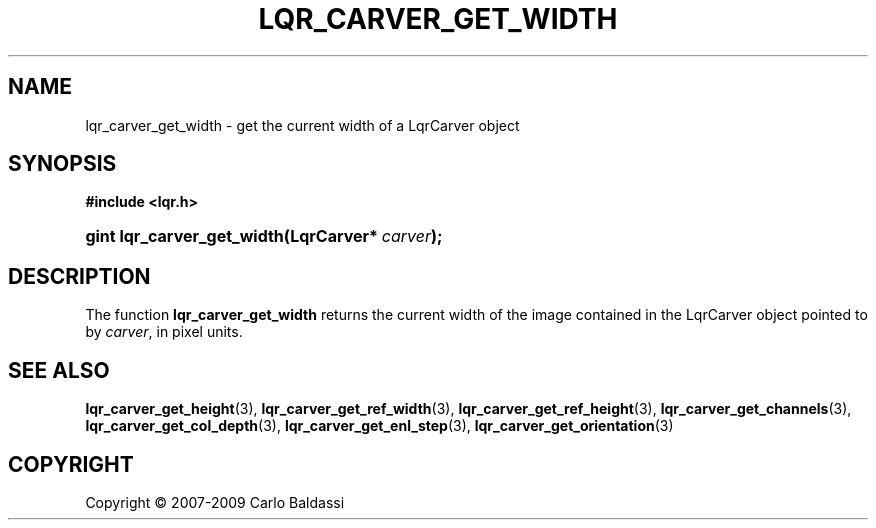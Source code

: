 .\"     Title: \fBlqr_carver_get_width\fR
.\"    Author: Carlo Baldassi
.\" Generator: DocBook XSL Stylesheets v1.73.2 <http://docbook.sf.net/>
.\"      Date: 09 Apr 2009
.\"    Manual: LqR library API reference
.\"    Source: LqR library 0.4.0 API (3:0:3)
.\"
.TH "\FBLQR_CARVER_GET_WIDTH\FR" "3" "09 Apr 2009" "LqR library 0.4.0 API (3:0:3)" "LqR library API reference"
.\" disable hyphenation
.nh
.\" disable justification (adjust text to left margin only)
.ad l
.SH "NAME"
lqr_carver_get_width \- get the current width of a LqrCarver object
.SH "SYNOPSIS"
.sp
.ft B
.nf
#include <lqr\&.h>
.fi
.ft
.HP 26
.BI "gint lqr_carver_get_width(LqrCarver*\ " "carver" ");"
.SH "DESCRIPTION"
.PP
The function
\fBlqr_carver_get_width\fR
returns the current width of the image contained in the
LqrCarver
object pointed to by
\fIcarver\fR, in pixel units\&.
.SH "SEE ALSO"
.PP

\fBlqr_carver_get_height\fR(3), \fBlqr_carver_get_ref_width\fR(3), \fBlqr_carver_get_ref_height\fR(3), \fBlqr_carver_get_channels\fR(3), \fBlqr_carver_get_col_depth\fR(3), \fBlqr_carver_get_enl_step\fR(3), \fBlqr_carver_get_orientation\fR(3)
.SH "COPYRIGHT"
Copyright \(co 2007-2009 Carlo Baldassi
.br
